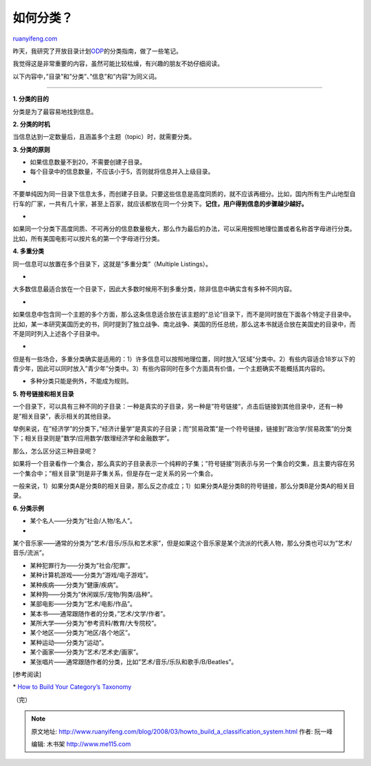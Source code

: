 .. _200803_howto_build_a_classification_system:

如何分类？
=============================

`ruanyifeng.com <http://www.ruanyifeng.com/blog/2008/03/howto_build_a_classification_system.html>`__

昨天，我研究了开放目录计划\ `ODP <http://www.dmoz.org/>`__\ 的分类指南，做了一些笔记。

我觉得这是非常重要的内容，虽然可能比较枯燥，有兴趣的朋友不妨仔细阅读。

以下内容中，”目录”和”分类”、”信息”和”内容”为同义词。


==============

**1. 分类的目的**

分类是为了最容易地找到信息。

**2. 分类的时机**

当信息达到一定数量后，且涵盖多个主题（topic）时，就需要分类。

**3. 分类的原则**

- 如果信息数量不到20，不需要创建子目录。

- 每个目录中的信息数量，不应该小于5，否则就将信息并入上级目录。

-
不要单纯因为同一目录下信息太多，而创建子目录。只要这些信息是高度同质的，就不应该再细分。比如，国内所有生产山地型自行车的厂家，一共有几十家，甚至上百家，就应该都放在同一个分类下。\ **记住，用户得到信息的步骤越少越好。**

-
如果同一个分类下高度同质、不可再分的信息数量极大，那么作为最后的办法，可以采用按照地理位置或者名称首字母进行分类。比如，所有美国电影可以按片名的第一个字母进行分类。

**4. 多重分类**

同一信息可以放置在多个目录下，这就是”多重分类”（Multiple Listings）。

-
大多数信息最适合放在一个目录下，因此大多数时候用不到多重分类，除非信息中确实含有多种不同内容。

-
如果信息中包含同一个主题的多个方面，那么这条信息适合放在该主题的”总论”目录下，而不是同时放在下面各个特定子目录中。比如，某一本研究美国历史的书，同时提到了独立战争、南北战争、美国的历任总统，那么这本书就适合放在美国史的目录中，而不是同时列入上述各个子目录中。

-
但是有一些场合，多重分类确实是适用的：1）许多信息可以按照地理位置，同时放入”区域”分类中。2）有些内容适合18岁以下的青少年，因此可以同时放入”青少年”分类中。3）有些内容同时在多个方面具有价值，一个主题确实不能概括其内容的。

- 多种分类只能是例外，不能成为规则。

**5. 符号链接和相关目录**

一个目录下，可以具有三种不同的子目录：一种是真实的子目录，另一种是”符号链接”，点击后链接到其他目录中，还有一种是”相关目录”，表示相关的其他目录。

举例来说，在”经济学”的分类下，”经济计量学”是真实的子目录；而”贸易政策”是一个符号链接，链接到”政治学/贸易政策”的分类下；相关目录则是”数学/应用数学/数理经济学和金融数学”。

那么，怎么区分这三种目录呢？

如果将一个目录看作一个集合，那么真实的子目录表示一个纯粹的子集；”符号链接”则表示与另一个集合的交集，且主要内容在另一个集合中；”相关目录”则是非子集关系，但是存在一定关系的另一个集合。

一般来说，1）如果分类A是分类B的相关目录，那么反之亦成立；1）如果分类A是分类B的符号链接，那么分类B是分类A的相关目录。

**6. 分类示例**

- 某个名人——分类为”社会/人物/名人”。

-
某个音乐家——通常的分类为”艺术/音乐/乐队和艺术家”，但是如果这个音乐家是某个流派的代表人物，那么分类也可以为”艺术/音乐/流派”。

- 某种犯罪行为——分类为”社会/犯罪”。

- 某种计算机游戏——分类为”游戏/电子游戏”。

- 某种疾病——分类为”健康/疾病”。

- 某种狗——分类为”休闲娱乐/宠物/狗类/品种”。

- 某部电影——分类为”艺术/电影/作品”。

- 某本书——通常跟随作者的分类，”艺术/文学/作者”。

- 某所大学——分类为”参考资料/教育/大专院校”。

- 某个地区——分类为”地区/各个地区”。

- 某种运动——分类为”运动”。

- 某个画家——分类为”艺术/艺术史/画家”。

- 某张唱片——通常跟随作者的分类，比如”艺术/音乐/乐队和歌手/B/Beatles”。

[参考阅读]

\* `How to Build Your Category’s
Taxonomy <http://www.dmoz.org/newsletter/2001Sep/buildtaxonomy.html>`__

（完）

.. note::
    原文地址: http://www.ruanyifeng.com/blog/2008/03/howto_build_a_classification_system.html 
    作者: 阮一峰 

    编辑: 木书架 http://www.me115.com
